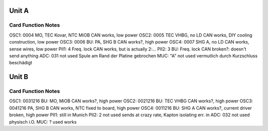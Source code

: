 Unit A
======
Card        Function                 Notes
------------------------------------------
OSC1: 0004  MO, TEC Kovar, NTC MiOB  CAN works, low power
OSC2: 0005  TEC VHBG, no LD          CAN works, DIY cooling construction, low power
OSC3: 0006  BU: PA, SHG B            CAN works?, high power
OSC4: 0007  SHG A, no LD             CAN works, sense wires, low power
PII1: 4     Freq. lock               CAN works, but is actually 2:...
PII2: 3     BU: Freq. lock           CAN broken?: doesn't send anything
ADC:  031   not used                 Spule am Rand der Platine gebrochen
MUC:  "A"   not used                 vermutlich durch Kurzschluss beschädigt

Unit B
======
Card           Function          Notes
--------------------------------------
OSC1: 0031216  BU: MO, MiOB      CAN works?, high power
OSC2: 0021216  BU: TEC VHBG      CAN works?, high power
OSC3: 0041216  PA, SHG B         CAN works, NTC fixed to board, high power
OSC4: 0011216  BU: SHG A         CAN works?, current driver broken, high power
PII1:                            still in Munich
PII2: 2        not used          sends at crazy rate, Kapton isolating err. in
ADC:  032      not used          physisch i.O.
MUC:  ?        used              works
